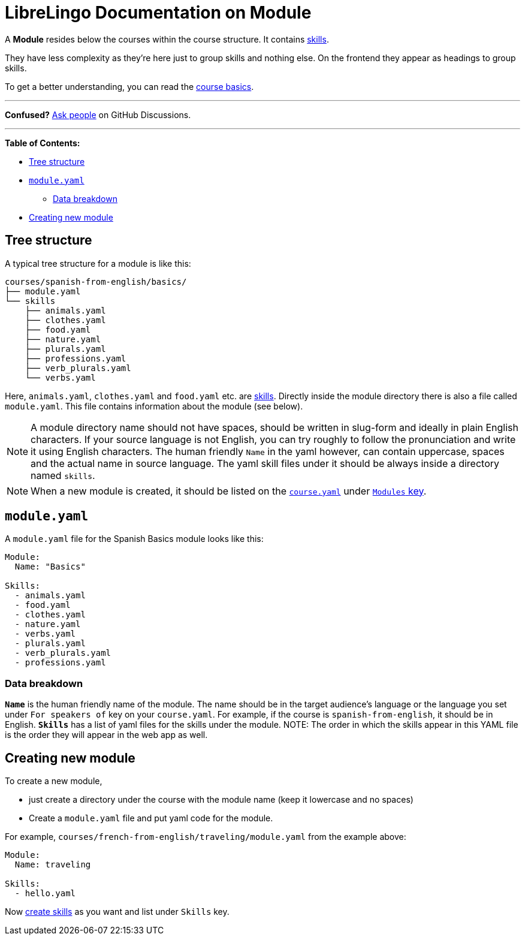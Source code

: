 = LibreLingo Documentation on Module

A *Module* resides below the courses within the course structure. It contains xref:skill.adoc[skills].

They have less complexity as they're here just to group skills and nothing else. On the frontend they appear as headings to group skills.

To get a better understanding, you can read the link:README.md#basics[course basics].

'''

*Confused?*
https://github.com/kantord/LibreLingo/discussions[Ask people] on GitHub Discussions.

'''

*Table of Contents:*

* <<tree-structure,Tree structure>>
* <<yaml,`module.yaml`>>
 ** <<data-breakdown,Data breakdown>>
* <<creating-new,Creating new module>>

== Tree structure

A typical tree structure for a module is like this:

----
courses/spanish-from-english/basics/
├── module.yaml
└── skills
    ├── animals.yaml
    ├── clothes.yaml
    ├── food.yaml
    ├── nature.yaml
    ├── plurals.yaml
    ├── professions.yaml
    ├── verb_plurals.yaml
    └── verbs.yaml
----

Here, `animals.yaml`, `clothes.yaml` and `food.yaml` etc. are xref:skill.adoc[skills]. Directly inside the module directory there is also a file called `module.yaml`. This file contains information about the module (see below).

NOTE: A module directory name should not have spaces, should be written in slug-form and ideally in plain English characters. If your source language is not English, you can try roughly to follow the pronunciation and write it using English characters. The human friendly `Name` in the yaml however, can contain uppercase, spaces and the actual name in source language. The yaml skill files under it should be always inside a directory named `skills`.

NOTE: When a new module is created, it should be listed on the link:course.md#yaml[`course.yaml`] under link:course.md#data-breakdown[`Modules` key].

+++<a id="yaml">++++++</a>+++

== `module.yaml`

A `module.yaml` file for the Spanish Basics module looks like this:

[,yaml]
----
Module:
  Name: "Basics"

Skills:
  - animals.yaml
  - food.yaml
  - clothes.yaml
  - nature.yaml
  - verbs.yaml
  - plurals.yaml
  - verb_plurals.yaml
  - professions.yaml
----

=== Data breakdown

*`Name`* is the human friendly name of the module. The name should be in the target audience's language or the language you set under `For speakers of` key on your `course.yaml`. For example, if the course is `spanish-from-english`, it should be in English.
*`Skills`* has a list of yaml files for the skills under the module. NOTE: The order in which the skills appear in this YAML file is the order they will appear in the web app as well.

+++<a id="creating-new">++++++</a>+++

== Creating new module

To create a new module,

* just create a directory under the course with the module name (keep it lowercase and no spaces)
* Create a `module.yaml` file and put yaml code for the module.

For example, `courses/french-from-english/traveling/module.yaml` from the example above:

[,yaml]
----
Module:
  Name: traveling

Skills:
  - hello.yaml
----

Now link:skill.md#creating-new[create skills] as you want and list under `Skills` key.
